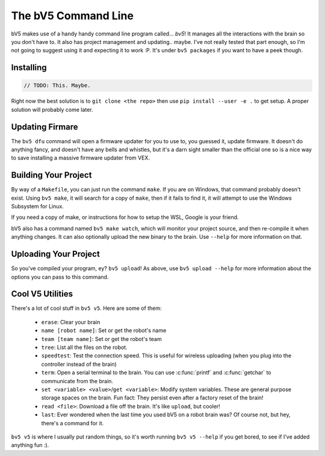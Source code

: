 ====================
The bV5 Command Line
====================

bV5 makes use of a handy handy command line program called... `bv5`!
It manages all the interactions with the brain so you don't have to.
It also has project management and updating.. maybe. I've not really
tested that part enough, so I'm not going to suggest using it and
expecting it to work :P. It's under ``bv5 packages`` if you want to
have a peek though.

Installing
----------

.. code-block:: c

    // TODO: This. Maybe.

Right now the best solution is to ``git clone <the repo>`` then use
``pip install --user -e .`` to get setup. A proper solution will
probably come later.

Updating Firmare
----------------

The ``bv5 dfu`` command will open a firmware updater for you to use
to, you guessed it, update firmware. It doesn't do anything fancy,
and doesn't have any bells and whistles, but it's a darn sight
smaller than the official one so is a nice way to save installing a
massive firmware updater from VEX.

Building Your Project
---------------------

By way of a ``Makefile``, you can just run the command ``make``. If
you are on Windows, that command probably doesn't exist. Using
``bv5 make``, it will search for a copy of ``make``, then if it fails
to find it, it will attempt to use the Windows Subsystem for Linux.

If you need a copy of make, or instructions for how to setup the WSL,
Google is your friend.

bV5 also has a command named ``bv5 make watch``, which will monitor
your project source, and then re-compile it when anything changes. It
can also optionally upload the new binary to the brain. Use
``--help`` for more information on that.

Uploading Your Project
----------------------

So you've compiled your program, ey? ``bv5 upload``! As above, use
``bv5 upload --help`` for more information about the options you can
pass to this command.

Cool V5 Utilities
-----------------

There's a lot of cool stuff in ``bv5 v5``. Here are some of them:

 * ``erase``: Clear your brain
 * ``name [robot name]``: Set or get the robot's name
 * ``team [team name]``: Set or get the robot's team
 * ``tree``: List all the files on the robot.
 * ``speedtest``: Test the connection speed. This is useful for
   wireless uploading (when you plug into the controller instead of
   the brain)
 * ``term``: Open a serial terminal to the brain. You can use
   :c:func:`printf` and :c:func:`getchar` to communicate from the
   brain.
 * ``set <variable> <value>``/``get <variable>``: Modify system
   variables. These are general purpose storage spaces on the brain.
   Fun fact: They persist even after a factory reset of the brain!
 * ``read <file>``: Download a file off the brain. It's like
   ``upload``, but cooler!
 * ``last``: Ever wondered when the last time you used bV5 on a robot
   brain was? Of course not, but hey, there's a command for it.

``bv5 v5`` is where I usually put random things, so it's worth
running ``bv5 v5 --help`` if you get bored, to see if I've added
anything fun :).
